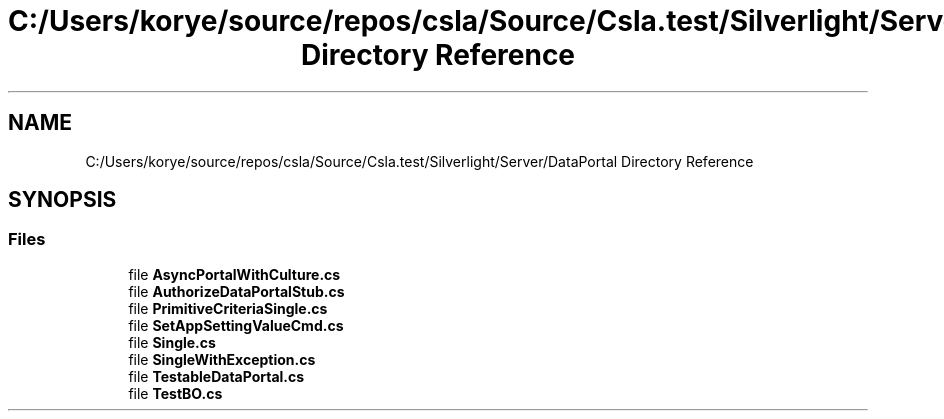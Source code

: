 .TH "C:/Users/korye/source/repos/csla/Source/Csla.test/Silverlight/Server/DataPortal Directory Reference" 3 "Wed Jul 21 2021" "Version 5.4.2" "CSLA.NET" \" -*- nroff -*-
.ad l
.nh
.SH NAME
C:/Users/korye/source/repos/csla/Source/Csla.test/Silverlight/Server/DataPortal Directory Reference
.SH SYNOPSIS
.br
.PP
.SS "Files"

.in +1c
.ti -1c
.RI "file \fBAsyncPortalWithCulture\&.cs\fP"
.br
.ti -1c
.RI "file \fBAuthorizeDataPortalStub\&.cs\fP"
.br
.ti -1c
.RI "file \fBPrimitiveCriteriaSingle\&.cs\fP"
.br
.ti -1c
.RI "file \fBSetAppSettingValueCmd\&.cs\fP"
.br
.ti -1c
.RI "file \fBSingle\&.cs\fP"
.br
.ti -1c
.RI "file \fBSingleWithException\&.cs\fP"
.br
.ti -1c
.RI "file \fBTestableDataPortal\&.cs\fP"
.br
.ti -1c
.RI "file \fBTestBO\&.cs\fP"
.br
.in -1c
